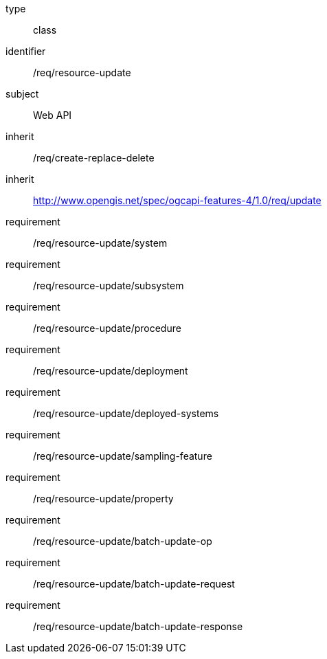 [requirement,model=ogc]
====
[%metadata]
type:: class
identifier:: /req/resource-update
subject:: Web API
inherit:: /req/create-replace-delete
inherit:: http://www.opengis.net/spec/ogcapi-features-4/1.0/req/update[^]
requirement:: /req/resource-update/system
requirement:: /req/resource-update/subsystem
requirement:: /req/resource-update/procedure
requirement:: /req/resource-update/deployment
requirement:: /req/resource-update/deployed-systems
requirement:: /req/resource-update/sampling-feature
requirement:: /req/resource-update/property
requirement:: /req/resource-update/batch-update-op
requirement:: /req/resource-update/batch-update-request
requirement:: /req/resource-update/batch-update-response
====